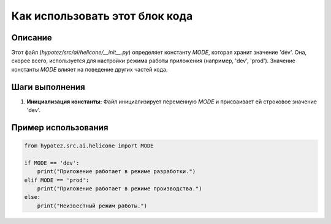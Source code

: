 Как использовать этот блок кода
=========================================================================================

Описание
-------------------------
Этот файл (`hypotez/src/ai/helicone/__init__.py`) определяет константу `MODE`, которая хранит значение 'dev'.  Она, скорее всего, используется для настройки режима работы приложения (например, 'dev', 'prod').  Значение константы `MODE`  влияет на поведение других частей кода.

Шаги выполнения
-------------------------
1. **Инициализация константы:**  Файл инициализирует переменную `MODE` и присваивает ей строковое значение 'dev'.

Пример использования
-------------------------
.. code-block:: python

    from hypotez.src.ai.helicone import MODE

    if MODE == 'dev':
        print("Приложение работает в режиме разработки.")
    elif MODE == 'prod':
        print("Приложение работает в режиме производства.")
    else:
        print("Неизвестный режим работы.")